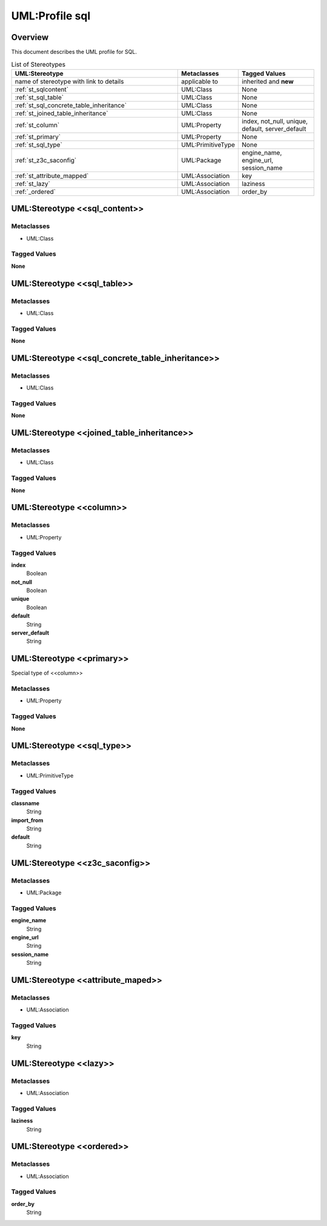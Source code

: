 .. _profile_sql:

=================
UML:Profile sql
=================


Overview
---------

This document describes the UML profile for SQL.

.. image:: profile_sql.svg
   :scale: 50%


.. list-table:: List of Stereotypes
   :widths: 55 20 25
   :header-rows: 1

   * - UML:Stereotype
     - Metaclasses
     - Tagged Values
   * - name of stereotype with link to details
     - applicable to
     - inherited and **new**
   * - :ref:`st_sqlcontent`
     - UML:Class
     - None
   * - :ref:`st_sql_table`
     - UML:Class
     - None
   * - :ref:`st_sql_concrete_table_inheritance`
     - UML:Class
     - None
   * - :ref:`st_joined_table_inheritance`
     - UML:Class
     - None
   * - :ref:`st_column`
     - UML:Property
     - index, not_null, unique, default, server_default
   * - :ref:`st_primary`
     - UML:Property
     - None
   * - :ref:`st_sql_type`
     - UML:PrimitiveType
     - None
   * - :ref:`st_z3c_saconfig`
     - UML:Package
     - engine_name, engine_url, session_name
   * - :ref:`st_attribute_mapped`
     - UML:Association
     - key
   * - :ref:`st_lazy`
     - UML:Association
     - laziness
   * - :ref:`_ordered`
     - UML:Association
     - order_by




.. _st_sqlcontent:

UML:Stereotype <<sql_content>>
-------------------------------

Metaclasses
~~~~~~~~~~~~
- UML:Class

Tagged Values
~~~~~~~~~~~~~~

**None**



.. _st_sql_table:

UML:Stereotype <<sql_table>>
-----------------------------

Metaclasses
~~~~~~~~~~~~
- UML:Class

Tagged Values
~~~~~~~~~~~~~~

**None**



.. _st_sql_concrete_table_inheritance:

UML:Stereotype <<sql_concrete_table_inheritance>>
--------------------------------------------------

Metaclasses
~~~~~~~~~~~~
- UML:Class

Tagged Values
~~~~~~~~~~~~~~

**None**



.. _st_joined_table_inheritance:

UML:Stereotype <<joined_table_inheritance>>
--------------------------------------------

Metaclasses
~~~~~~~~~~~~
- UML:Class

Tagged Values
~~~~~~~~~~~~~~

**None**



.. _st_column:

UML:Stereotype <<column>>
--------------------------

Metaclasses
~~~~~~~~~~~~
- UML:Property

Tagged Values
~~~~~~~~~~~~~~

**index**
    Boolean

**not_null**
    Boolean

**unique**
    Boolean

**default**
    String

**server_default**
    String



.. _st_primary:

UML:Stereotype <<primary>>
---------------------------

Special type of <<column>>

Metaclasses
~~~~~~~~~~~~
- UML:Property

Tagged Values
~~~~~~~~~~~~~~

**None**




.. _st_sql_type:

UML:Stereotype <<sql_type>>
----------------------------

Metaclasses
~~~~~~~~~~~~
- UML:PrimitiveType

Tagged Values
~~~~~~~~~~~~~~

**classname**
    String

**import_from**
    String

**default**
    String



.. _st_z3c_saconfig:

UML:Stereotype <<z3c_saconfig>>
--------------------------------

Metaclasses
~~~~~~~~~~~~
- UML:Package

Tagged Values
~~~~~~~~~~~~~~

**engine_name**
    String

**engine_url**
    String

**session_name**
    String



.. _st_attribute_mapped:

UML:Stereotype <<attribute_maped>>
-----------------------------------

Metaclasses
~~~~~~~~~~~~
- UML:Association

Tagged Values
~~~~~~~~~~~~~~

**key**
    String



.. _st_lazy:

UML:Stereotype <<lazy>>
------------------------

Metaclasses
~~~~~~~~~~~~
- UML:Association

Tagged Values
~~~~~~~~~~~~~~

**laziness**
    String



.. _st_ordered:

UML:Stereotype <<ordered>>
---------------------------

Metaclasses
~~~~~~~~~~~~
- UML:Association

Tagged Values
~~~~~~~~~~~~~~

**order_by**
    String


